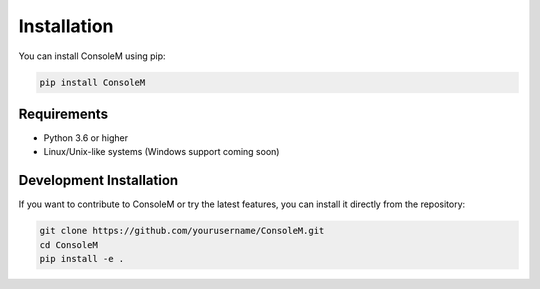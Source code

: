 Installation
============

You can install ConsoleM using pip:

.. code-block:: bash

    pip install ConsoleM

Requirements
-----------

* Python 3.6 or higher
* Linux/Unix-like systems (Windows support coming soon)

Development Installation
-----------------------

If you want to contribute to ConsoleM or try the latest features, you can install it directly from the repository:

.. code-block:: bash

    git clone https://github.com/yourusername/ConsoleM.git
    cd ConsoleM
    pip install -e . 